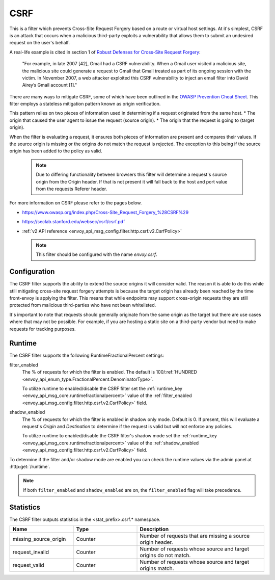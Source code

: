 .. _config_http_filters_csrf:

CSRF
====

This is a filter which prevents Cross-Site Request Forgery based on a route or virtual host settings.
At it's simplest, CSRF is an attack that occurs when a malicious third-party
exploits a vulnerability that allows them to submit an undesired request on the
user's behalf.

A real-life example is cited in section 1 of `Robust Defenses for Cross-Site Request Forgery <https://seclab.stanford.edu/websec/csrf/csrf.pdf>`_:

    "For example, in late 2007 [42], Gmail had a CSRF vulnerability. When a Gmail user visited
    a malicious site, the malicious site could generate a request to Gmail that Gmail treated
    as part of its ongoing session with the victim. In November 2007, a web attacker exploited
    this CSRF vulnerability to inject an email filter into David Airey’s Gmail account [1]."

There are many ways to mitigate CSRF, some of which have been outlined in the
`OWASP Prevention Cheat Sheet <https://github.com/OWASP/CheatSheetSeries/blob/5a1044e38778b42a19c6adbb4dfef7a0fb071099/cheatsheets/Cross-Site_Request_Forgery_Prevention_Cheat_Sheet.md>`_.
This filter employs a stateless mitigation pattern known as origin verification.

This pattern relies on two pieces of information used in determining if
a request originated from the same host.
* The origin that caused the user agent to issue the request (source origin).
* The origin that the request is going to (target origin).

When the filter is evaluating a request, it ensures both pieces of information are present
and compares their values. If the source origin is missing or the origins do not match
the request is rejected. The exception to this being if the source origin has been
added to the policy as valid.

  .. note::
    Due to differing functionality between browsers this filter will determine
    a request's source origin from the Origin header. If that is not present it will
    fall back to the host and port value from the requests Referer header.


For more information on CSRF please refer to the pages below.

* https://www.owasp.org/index.php/Cross-Site_Request_Forgery_%28CSRF%29
* https://seclab.stanford.edu/websec/csrf/csrf.pdf
* :ref:`v2 API reference <envoy_api_msg_config.filter.http.csrf.v2.CsrfPolicy>`

  .. note::

    This filter should be configured with the name *envoy.csrf*.

.. _csrf-configuration:

Configuration
-------------

The CSRF filter supports the ability to extend the source origins it will consider
valid. The reason it is able to do this while still mitigating cross-site request
forgery attempts is because the target origin has already been reached by the time
front-envoy is applying the filter. This means that while endpoints may support
cross-origin requests they are still protected from malicious third-parties who
have not been whitelisted.

It's important to note that requests should generally originate from the same
origin as the target but there are use cases where that may not be possible.
For example, if you are hosting a static site on a third-party vendor but need
to make requests for tracking purposes.

.. _csrf-runtime:

Runtime
-------

The CSRF filter supports the following RuntimeFractionalPercent settings:

filter_enabled
  The % of requests for which the filter is enabled. The default is
  100/:ref:`HUNDRED <envoy_api_enum_type.FractionalPercent.DenominatorType>`.

  To utilize runtime to enabled/disable the CSRF filter set the
  :ref:`runtime_key <envoy_api_msg_core.runtimefractionalpercent>`
  value of the :ref:`filter_enabled <envoy_api_msg_config.filter.http.csrf.v2.CsrfPolicy>`
  field.

shadow_enabled
  The % of requests for which the filter is enabled in shadow only mode. Default is 0.
  If present, this will evaluate a request's *Origin* and *Destination* to determine
  if the request is valid but will not enforce any policies.

  To utilize runtime to enabled/disable the CSRF filter's shadow mode set the
  :ref:`runtime_key <envoy_api_msg_core.runtimefractionalpercent>`
  value of the :ref:`shadow_enabled <envoy_api_msg_config.filter.http.csrf.v2.CsrfPolicy>`
  field.

To determine if the filter and/or shadow mode are enabled you can check the runtime
values via the admin panel at :http:get:`/runtime`.

.. note::

  If both ``filter_enabled`` and ``shadow_enabled`` are on, the ``filter_enabled``
  flag will take precedence.

.. _csrf-statistics:

Statistics
----------

The CSRF filter outputs statistics in the <stat_prefix>.csrf.* namespace.

.. csv-table::
  :header: Name, Type, Description
  :widths: 1, 1, 2

  missing_source_origin, Counter, Number of requests that are missing a source origin header.
  request_invalid, Counter, Number of requests whose source and target origins do not match.
  request_valid, Counter, Number of requests whose source and target origins match.
